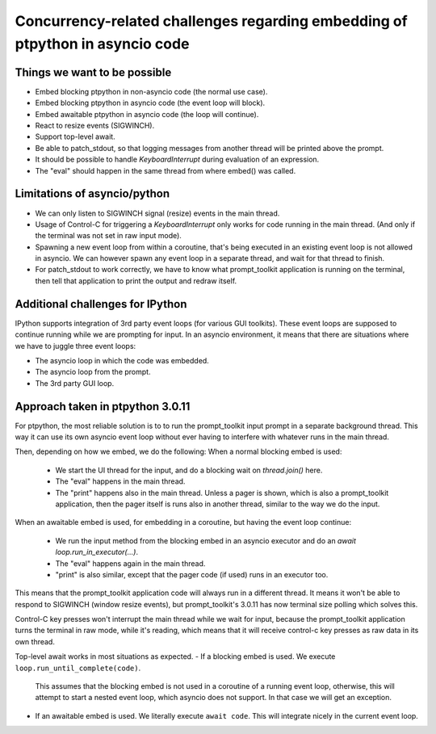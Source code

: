 
Concurrency-related challenges regarding embedding of ptpython in asyncio code
==============================================================================

Things we want to be possible
-----------------------------

- Embed blocking ptpython in non-asyncio code (the normal use case).
- Embed blocking ptpython in asyncio code (the event loop will block).
- Embed awaitable ptpython in asyncio code (the loop will continue).
- React to resize events (SIGWINCH).
- Support top-level await.
- Be able to patch_stdout, so that logging messages from another thread will be
  printed above the prompt.
- It should be possible to handle `KeyboardInterrupt` during evaluation of an
  expression.
- The "eval" should happen in the same thread from where embed() was called.


Limitations of asyncio/python
-----------------------------

- We can only listen to SIGWINCH signal (resize) events in the main thread.

- Usage of Control-C for triggering a `KeyboardInterrupt` only works for code
  running in the main thread. (And only if the terminal was not set in raw
  input mode).

- Spawning a new event loop from within a coroutine, that's being executed in
  an existing event loop is not allowed in asyncio. We can however spawn any
  event loop in a separate thread, and wait for that thread to finish.

- For patch_stdout to work correctly, we have to know what prompt_toolkit
  application is running on the terminal, then tell that application to print
  the output and redraw itself.


Additional challenges for IPython
---------------------------------

IPython supports integration of 3rd party event loops (for various GUI
toolkits). These event loops are supposed to continue running while we are
prompting for input. In an asyncio environment, it means that there are
situations where we have to juggle three event loops:

- The asyncio loop in which the code was embedded.
- The asyncio loop from the prompt.
- The 3rd party GUI loop. 

Approach taken in ptpython 3.0.11
---------------------------------

For ptpython, the most reliable solution is to to run the prompt_toolkit input
prompt in a separate background thread. This way it can use its own asyncio
event loop without ever having to interfere with whatever runs in the main
thread.

Then, depending on how we embed, we do the following:
When a normal blocking embed is used:
    * We start the UI thread for the input, and do a blocking wait on
      `thread.join()` here.
    * The "eval" happens in the main thread.
    * The "print" happens also in the main thread. Unless a pager is shown,
      which is also a prompt_toolkit application, then the pager itself is runs
      also in another thread, similar to the way we do the input.

When an awaitable embed is used, for embedding in a coroutine, but having the
event loop continue:
    * We run the input method from the blocking embed in an asyncio executor
      and do an `await loop.run_in_executor(...)`.
    * The "eval" happens again in the main thread.
    * "print" is also similar, except that the pager code (if used) runs in an
      executor too.

This means that the prompt_toolkit application code will always run in a
different thread. It means it won't be able to respond to SIGWINCH (window
resize events), but prompt_toolkit's 3.0.11 has now terminal size polling which
solves this.

Control-C key presses won't interrupt the main thread while we wait for input,
because the prompt_toolkit application turns the terminal in raw mode, while
it's reading, which means that it will receive control-c key presses as raw
data in its own thread.

Top-level await works in most situations as expected.
- If a blocking embed is used. We execute ``loop.run_until_complete(code)``.
  This assumes that the blocking embed is not used in a coroutine of a running
  event loop, otherwise, this will attempt to start a nested event loop, which
  asyncio does not support. In that case we will get an exception.
- If an awaitable embed is used. We literally execute ``await code``. This will
  integrate nicely in the current event loop.
